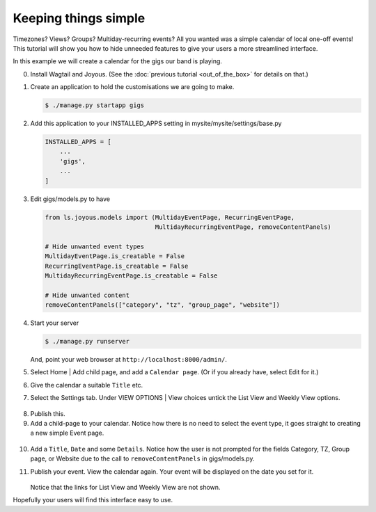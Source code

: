 Keeping things simple
=====================

Timezones? Views? Groups? Multiday-recurring events?  All you wanted was a
simple calendar of local one-off events!  This tutorial will show you how
to hide unneeded features to give your users a more streamlined interface.

In this example we will create a calendar for the gigs our band is playing.

0.  Install Wagtail and Joyous.  (See the :doc:`previous tutorial <out_of_the_box>`
    for details on that.)


1.  Create an application to hold the customisations we are going to make.

    .. code-block:: console

        $ ./manage.py startapp gigs

2.  Add this application to your INSTALLED_APPS setting
    in mysite/mysite/settings/base.py

    .. code-block:: python

        INSTALLED_APPS = [
            ...
            'gigs',
            ...
        ]

3.  Edit gigs/models.py to have

    .. code-block:: python

        from ls.joyous.models import (MultidayEventPage, RecurringEventPage,
                                      MultidayRecurringEventPage, removeContentPanels)

        # Hide unwanted event types
        MultidayEventPage.is_creatable = False
        RecurringEventPage.is_creatable = False
        MultidayRecurringEventPage.is_creatable = False

        # Hide unwanted content
        removeContentPanels(["category", "tz", "group_page", "website"])

4.  Start your server

    .. code-block:: console

        $ ./manage.py runserver

    And, point your web browser at ``http://localhost:8000/admin/``.


5.  Select Home | Add child page, and add a ``Calendar page``.  
    (Or if you already have, select Edit for it.)

6.  Give the calendar a suitable ``Title`` etc.

7.  Select the Settings tab.  Under VIEW OPTIONS | View choices
    untick the List View and Weekly View options.

   .. figure:: ../_static/img/tutorials/kts/calendar_view_choices.png
      :alt: Gigs Calendar

8.  Publish this.

9.  Add a child-page to your calendar.  Notice how there is no need to
    select the event type, it goes straight to creating a new simple
    Event page.

   .. figure:: ../_static/img/tutorials/kts/event_page_new.png
      :alt: NEW Event page

10. Add a ``Title``, ``Date`` and some ``Details``.  
    Notice how the user is not prompted for the fields 
    Category, TZ, Group page, or Website due to the call to
    ``removeContentPanels`` in gigs/models.py.

        
11. Publish your event.  View the calendar again. Your event will be displayed
    on the date you set for it.

    .. figure:: ../_static/img/tutorials/kts/calendar_20191102_0.png
        :alt: Gigs Calendar

    Notice that the links for List View and Weekly View are not shown.

Hopefully your users will find this interface easy to use.
